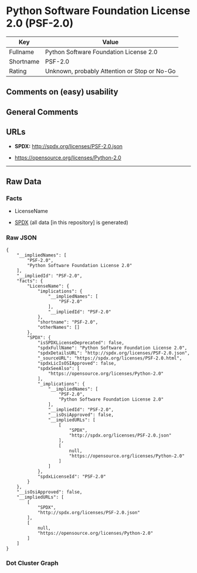 * Python Software Foundation License 2.0 (PSF-2.0)
| Key       | Value                                        |
|-----------+----------------------------------------------|
| Fullname  | Python Software Foundation License 2.0       |
| Shortname | PSF-2.0                                      |
| Rating    | Unknown, probably Attention or Stop or No-Go |

** Comments on (easy) usability

** General Comments

** URLs

- *SPDX:* http://spdx.org/licenses/PSF-2.0.json

- https://opensource.org/licenses/Python-2.0

--------------

** Raw Data
*** Facts

- LicenseName

- [[https://spdx.org/licenses/PSF-2.0.html][SPDX]] (all data [in this
  repository] is generated)

*** Raw JSON
#+BEGIN_EXAMPLE
  {
      "__impliedNames": [
          "PSF-2.0",
          "Python Software Foundation License 2.0"
      ],
      "__impliedId": "PSF-2.0",
      "facts": {
          "LicenseName": {
              "implications": {
                  "__impliedNames": [
                      "PSF-2.0"
                  ],
                  "__impliedId": "PSF-2.0"
              },
              "shortname": "PSF-2.0",
              "otherNames": []
          },
          "SPDX": {
              "isSPDXLicenseDeprecated": false,
              "spdxFullName": "Python Software Foundation License 2.0",
              "spdxDetailsURL": "http://spdx.org/licenses/PSF-2.0.json",
              "_sourceURL": "https://spdx.org/licenses/PSF-2.0.html",
              "spdxLicIsOSIApproved": false,
              "spdxSeeAlso": [
                  "https://opensource.org/licenses/Python-2.0"
              ],
              "_implications": {
                  "__impliedNames": [
                      "PSF-2.0",
                      "Python Software Foundation License 2.0"
                  ],
                  "__impliedId": "PSF-2.0",
                  "__isOsiApproved": false,
                  "__impliedURLs": [
                      [
                          "SPDX",
                          "http://spdx.org/licenses/PSF-2.0.json"
                      ],
                      [
                          null,
                          "https://opensource.org/licenses/Python-2.0"
                      ]
                  ]
              },
              "spdxLicenseId": "PSF-2.0"
          }
      },
      "__isOsiApproved": false,
      "__impliedURLs": [
          [
              "SPDX",
              "http://spdx.org/licenses/PSF-2.0.json"
          ],
          [
              null,
              "https://opensource.org/licenses/Python-2.0"
          ]
      ]
  }
#+END_EXAMPLE

*** Dot Cluster Graph
[[../dot/PSF-2.0.svg]]
